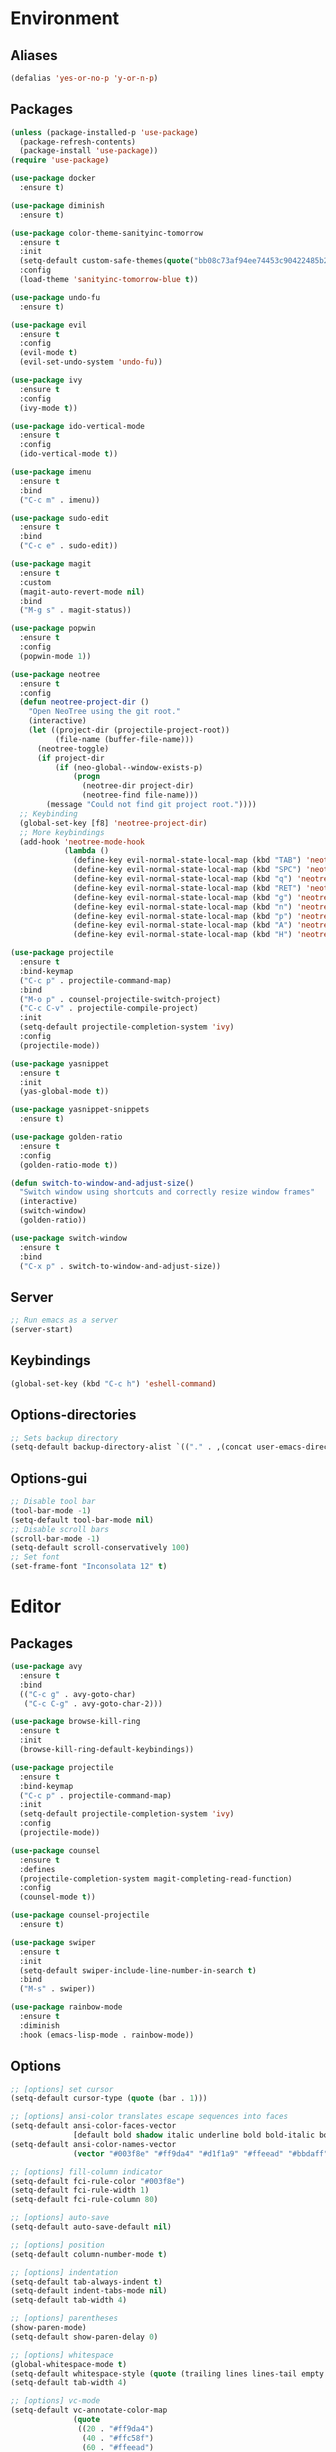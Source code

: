 * Environment
** Aliases
#+BEGIN_SRC emacs-lisp
  (defalias 'yes-or-no-p 'y-or-n-p)
#+END_SRC
** Packages
#+BEGIN_SRC emacs-lisp
  (unless (package-installed-p 'use-package)
    (package-refresh-contents)
    (package-install 'use-package))
  (require 'use-package)

  (use-package docker
    :ensure t)

  (use-package diminish
    :ensure t)

  (use-package color-theme-sanityinc-tomorrow
    :ensure t
    :init
    (setq-default custom-safe-themes(quote("bb08c73af94ee74453c90422485b29e5643b73b05e8de029a6909af6a3fb3f58" default)))
    :config
    (load-theme 'sanityinc-tomorrow-blue t))

  (use-package undo-fu
    :ensure t)

  (use-package evil
    :ensure t
    :config
    (evil-mode t)
    (evil-set-undo-system 'undo-fu))

  (use-package ivy
    :ensure t
    :config
    (ivy-mode t))

  (use-package ido-vertical-mode
    :ensure t
    :config
    (ido-vertical-mode t))

  (use-package imenu
    :ensure t
    :bind
    ("C-c m" . imenu))

  (use-package sudo-edit
    :ensure t
    :bind 
    ("C-c e" . sudo-edit))

  (use-package magit
    :ensure t
    :custom
    (magit-auto-revert-mode nil)
    :bind
    ("M-g s" . magit-status))

  (use-package popwin
    :ensure t
    :config
    (popwin-mode 1))

  (use-package neotree
    :ensure t
    :config
    (defun neotree-project-dir ()
      "Open NeoTree using the git root."
      (interactive)
      (let ((project-dir (projectile-project-root))
            (file-name (buffer-file-name)))
        (neotree-toggle)
        (if project-dir
            (if (neo-global--window-exists-p)
                (progn
                  (neotree-dir project-dir)
                  (neotree-find file-name)))
          (message "Could not find git project root."))))
    ;; Keybinding
    (global-set-key [f8] 'neotree-project-dir)
    ;; More keybindings
    (add-hook 'neotree-mode-hook
              (lambda ()
                (define-key evil-normal-state-local-map (kbd "TAB") 'neotree-enter)
                (define-key evil-normal-state-local-map (kbd "SPC") 'neotree-quick-look)
                (define-key evil-normal-state-local-map (kbd "q") 'neotree-hide)
                (define-key evil-normal-state-local-map (kbd "RET") 'neotree-enter)
                (define-key evil-normal-state-local-map (kbd "g") 'neotree-refresh)
                (define-key evil-normal-state-local-map (kbd "n") 'neotree-next-line)
                (define-key evil-normal-state-local-map (kbd "p") 'neotree-previous-line)
                (define-key evil-normal-state-local-map (kbd "A") 'neotree-stretch-toggle)
                (define-key evil-normal-state-local-map (kbd "H") 'neotree-hidden-file-toggle))))

  (use-package projectile
    :ensure t
    :bind-keymap
    ("C-c p" . projectile-command-map)
    :bind
    ("M-o p" . counsel-projectile-switch-project)
    ("C-c C-v" . projectile-compile-project)
    :init
    (setq-default projectile-completion-system 'ivy)
    :config
    (projectile-mode))

  (use-package yasnippet
    :ensure t
    :init
    (yas-global-mode t))

  (use-package yasnippet-snippets
    :ensure t)

  (use-package golden-ratio
    :ensure t
    :config
    (golden-ratio-mode t))

  (defun switch-to-window-and-adjust-size()
    "Switch window using shortcuts and correctly resize window frames"
    (interactive)
    (switch-window)
    (golden-ratio))

  (use-package switch-window
    :ensure t
    :bind
    ("C-x p" . switch-to-window-and-adjust-size))
#+END_SRC
** Server
#+BEGIN_SRC emacs-lisp
  ;; Run emacs as a server
  (server-start)
#+END_SRC
** Keybindings
#+BEGIN_SRC emacs-lisp
  (global-set-key (kbd "C-c h") 'eshell-command)
#+END_SRC
** Options-directories
#+BEGIN_SRC emacs-lisp
  ;; Sets backup directory
  (setq-default backup-directory-alist `(("." . ,(concat user-emacs-directory "backups"))))
#+END_SRC
** Options-gui
#+BEGIN_SRC emacs-lisp
  ;; Disable tool bar
  (tool-bar-mode -1)
  (setq-default tool-bar-mode nil)
  ;; Disable scroll bars
  (scroll-bar-mode -1)
  (setq-default scroll-conservatively 100)
  ;; Set font
  (set-frame-font "Inconsolata 12" t)
#+END_SRC
* Editor
** Packages
#+BEGIN_SRC emacs-lisp
  (use-package avy
    :ensure t
    :bind
    (("C-c g" . avy-goto-char)
     ("C-c C-g" . avy-goto-char-2)))

  (use-package browse-kill-ring
    :ensure t
    :init
    (browse-kill-ring-default-keybindings))

  (use-package projectile
    :ensure t
    :bind-keymap
    ("C-c p" . projectile-command-map)
    :init
    (setq-default projectile-completion-system 'ivy)
    :config
    (projectile-mode))

  (use-package counsel
    :ensure t
    :defines
    (projectile-completion-system magit-completing-read-function) 
    :config
    (counsel-mode t))

  (use-package counsel-projectile
    :ensure t)

  (use-package swiper
    :ensure t
    :init
    (setq-default swiper-include-line-number-in-search t)
    :bind 
    ("M-s" . swiper))

  (use-package rainbow-mode
    :ensure t
    :diminish
    :hook (emacs-lisp-mode . rainbow-mode))
#+END_SRC
** Options
#+BEGIN_SRC emacs-lisp
  ;; [options] set cursor
  (setq-default cursor-type (quote (bar . 1)))

  ;; [options] ansi-color translates escape sequences into faces 
  (setq-default ansi-color-faces-vector
                [default bold shadow italic underline bold bold-italic bold])
  (setq-default ansi-color-names-vector
                (vector "#003f8e" "#ff9da4" "#d1f1a9" "#ffeead" "#bbdaff" "#ebbbff" "#99ffff" "#ffffff"))

  ;; [options] fill-column indicator
  (setq-default fci-rule-color "#003f8e")
  (setq-default fci-rule-width 1)
  (setq-default fci-rule-column 80)

  ;; [options] auto-save
  (setq-default auto-save-default nil)

  ;; [options] position
  (setq-default column-number-mode t)

  ;; [options] indentation
  (setq-default tab-always-indent t)
  (setq-default indent-tabs-mode nil)
  (setq-default tab-width 4)

  ;; [options] parentheses
  (show-paren-mode)
  (setq-default show-paren-delay 0)

  ;; [options] whitespace
  (global-whitespace-mode t)
  (setq-default whitespace-style (quote (trailing lines lines-tail empty big-indent space-mark tab-mark)))
  (setq-default tab-width 4)

  ;; [options] vc-mode
  (setq-default vc-annotate-color-map
                (quote
                 ((20 . "#ff9da4")
                  (40 . "#ffc58f")
                  (60 . "#ffeead")
                  (80 . "#d1f1a9")
                  (100 . "#99ffff")
                  (120 . "#bbdaff")
                  (140 . "#ebbbff")
                  (160 . "#ff9da4")
                  (180 . "#ffc58f")
                  (200 . "#ffeead")
                  (220 . "#d1f1a9")
                  (240 . "#99ffff")
                  (260 . "#bbdaff")
                  (280 . "#ebbbff")
                  (300 . "#ff9da4")
                  (320 . "#ffc58f")
                  (340 . "#ffeead")
                  (360 . "#d1f1a9"))))
  (setq-default vc-annotate-very-old-color nil)
#+END_SRC
** Keybindings
#+BEGIN_SRC emacs-lisp
  (global-set-key (kbd "C-c v") 'eval-buffer)

  (global-set-key (kbd "C-;") 'delete-backward-char)

  (global-set-key (kbd "C-c s") 'replace-string)

  (global-set-key (kbd "C-c C-c") 'comment-region)
  (global-set-key (kbd "C-c C-u") 'uncomment-region)

  (defun smarter-move-beginning-of-line (arg)
    "Move point back to indentation of beginning of line.

    Move point to the first non-whitespace character on this line.
    If point is already there, move to the beginning of the line.
    Effectively toggle between the first non-whitespace character and
    the beginning of the line.

    If ARG is not nil or 1, move forward ARG - 1 lines first.  If
    point reaches the beginning or end of the buffer, stop there."
    (interactive "^p")
    (setq-default arg (or arg 1))

    ;; Move lines first
    (when (/= arg 1)
      (let ((line-move-visual nil))
        (forward-line (1- arg))))

    (let ((orig-point (point)))
      (back-to-indentation)
      (when (= orig-point (point))
        (move-beginning-of-line 1))))

  (global-set-key [remap move-beginning-of-line]
                  'smarter-move-beginning-of-line)
#+END_SRC
* Org
** Bullets
#+BEGIN_SRC emacs-lisp
  (use-package org-bullets
    :ensure t
    :init
    (add-hook 'org-mode-hook (lambda () (org-bullets-mode))))
  (setq org-src-tab-acts-natively t)
#+END_SRC
* Programming
** ASM-mode
#+BEGIN_SRC emacs-lisp
  ;; Inits asm ide
  (defun asm-programming-hooks ()
    "Setup hooks for assembly mode"
    (use-package nasm-mode
      :ensure t
      :config
      (nasm-mode t)))
  (add-hook 'asm-mode-hook 'asm-programming-hooks)
#+END_SRC
** CC-mode
#+BEGIN_SRC emacs-lisp
  ;; Inits c/c++ ide
  (defun cc-programming-ide ()
    "Setup ide functionality for c/c++"

    (use-package flycheck
      :ensure t
      :init
      (setq-default flycheck-color-mode-line-face-to-color (quote mode-line-buffer-id))
      :config
      (flycheck-mode))

    (use-package cuda-mode
      :ensure t)
    (add-hook 'cuda-mode-hook (lambda () (flycheck-cuda-include-path (list "."))))

    (use-package irony
      :ensure t)
    (push 'cuda-mode irony-supported-major-modes)

    (use-package company
      :ensure t
      :init
      (define-key c-mode-base-map (kbd "<C-tab>") (function company-complete))
      :config
      (company-mode))

    (use-package lsp-mode
      :ensure t
      :init
      ;; Set prefix for lsp-command-keymap
      (setq lsp-keymap-prefix "C-c l")
      (setq clang-format-fallback-style "none")
      (setq clang-format-style "file")
      :hook
      ((c-mode . lsp)
       (cpp-mode . lsp)
       (lsp-mode . lsp-enable-which-key-integration))
      :commands
      lsp)

    (use-package lsp-ui
      :ensure t
      :commands
      lsp-ui-mode)

    (use-package lsp-ivy
      :ensure t
      :commands
      lsp-ivy-workspace-symbol)

    (use-package lsp-treemacs
      :ensure t
      :commands
      lsp-treemacs-errors-list)

    (use-package dap-mode
      :defer
      :custom
      (dap-auto-configure-mode t
                               "Automatically configure dap.")
      (dap-auto-configure-features
       '(sessions locals breakpoints expressions tooltip)
       "Remove the button panel in the top.")
      :config
      ;; c++
      (require 'dap-lldb)
      (setq dap-lldb-debug-program '("/usr/bin/lldb-vscode"))
      (setq dap-lldb-debugged-program-function (lambda () (read-file-name "Select file to debug.")))

      ;; default debug template
      (dap-register-debug-template
       "C++ LLDB dap"
       (list :type "lldb-vscode"
             :cwd nil
             :args nil
             :request "launch"
             :program nil))

      (defun dap-debug-create-or-edit-json-template ()
        "Edit the C++ debugging configuration or create + edit if none exists yet."
        (interactive)
        (let ((filename (concat (lsp-workspace-root) "/launch.json"))
              (default "~/.emacs.d/default-launch.json"))
          (unless (file-exists-p filename)
            (copy-file default filename))
          (find-file-existing filename))))

    (use-package which-key
      :ensure t
      :config
      (which-key-mode))

    (lsp))

  (defun cc-programming-hooks ()
    "C/C++ mode setup"

    (require 'cc-mode)

    ;; Set style settings
    (c-set-style "stroustrup")
    (c-set-offset (quote brace-list-open) 0)
    (c-set-offset (quote brace-list-entry) 0 nil)
    (c-set-offset (quote case-label) 4 nil)

    ;; Enable code folding
    (hs-minor-mode)
    (define-key c-mode-base-map (kbd "C-c C-f") (function hs-hide-block))
    (define-key c-mode-base-map (kbd "C-c C-r") (function hs-show-block))
    ;; Initialize ide tools
    (cc-programming-ide))

  ;; Bind c/c++ mode hooks
  (add-hook 'c-mode-hook 'cc-programming-hooks)
  (add-hook 'c++-mode-hook 'cc-programming-hooks)

  (defun cpp-highlight-if-0/1 ()
    "Modifies the face of text in between #if 0 ... #endif."
    (interactive)

    (setq cpp-known-face '(background-color . "dim grey"))
    (setq cpp-unknown-face 'default)
    (setq cpp-face-type 'dark)
    (setq cpp-known-writable 't)
    (setq cpp-unknown-writable 't)
    (setq cpp-edit-list
          '((#("1" 0 1
               (fontified nil))
             nil
             (background-color . "dim grey")
             both nil)
            (#("0" 0 1
               (fontified nil))
             (background-color . "dim grey")
             nil
             both nil)))
    (cpp-highlight-buffer t))

  (defun jpk/c-mode-hook ()
    (cpp-highlight-if-0/1)
    (add-hook 'after-save-hook 'cpp-highlight-if-0/1 'append 'local))

  (add-hook 'c-mode-common-hook 'jpk/c-mode-hook)
  (add-hook 'c-mode-hook (lambda () (c-toggle-comment-style -1)))
#+END_SRC
** JSON-mode
#+BEGIN_SRC emacs-lisp
  (use-package json-mode
    :ensure t)
#+END_SRC
** HTML-mode
#+BEGIN_SRC emacs-lisp
  (setq-default web-mode-block-padding 2)
  (setq-default web-mode-script-padding 2)
  (setq-default web-mode-style-padding 2)
#+END_SRC
** JS-mode
#+BEGIN_SRC emacs-lisp
  (defun javascript-programming-hooks ()
    (use-package js2-mode
      :ensure t
      :init
      (add-hook 'js-mode-hook 'js2-minor-mode))
    (setq js-indent-level 2))

  (add-hook 'js-mode-hook 'javascript-programming-hooks)
#+END_SRC
** SCSS-mode
#+BEGIN_SRC emacs-lisp
  (defun css-programming-hooks ()
    (setq css-indent-offset 2))

  (add-hook 'css-mode-hook 'css-programming-hooks)
#+END_SRC
* Version-control
#+BEGIN_SRC emacs-lisp
  (setq-local vc-annotate-background nil)
  (setq-local vc-annotate-color-map
              (quote
               ((20  . "#c82829")
                (40  . "#f5871f")
                (60  . "#eab700")
                (80  . "#718c00")
                (100 . "#3e999f")
                (120 . "#4271ae")
                (140 . "#8959a8")
                (160 . "#c82829")
                (180 . "#f5871f")
                (200 . "#eab700")
                (220 . "#718c00")
                (240 . "#3e999f")
                (260 . "#4271ae")
                (280 . "#8959a8")
                (300 . "#c82829")
                (320 . "#f5871f")
                (340 . "#eab700")
                (360 . "#718c00"))
               )
              )
  (setq-local vc-annotate-very-old-color nil)
#+END_SRC
#+END_SRC
